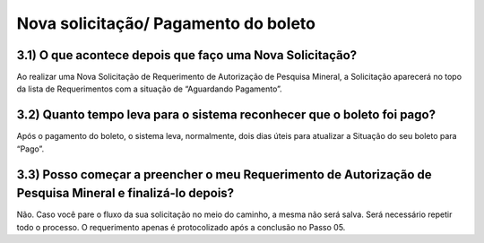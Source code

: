 Nova solicitação/ Pagamento do boleto
=======================================================================

3.1) O que acontece depois que faço uma Nova Solicitação?
-----------------------------------------------------------------------

Ao realizar uma Nova Solicitação de Requerimento de Autorização de Pesquisa Mineral, a Solicitação aparecerá no topo da lista de Requerimentos com a situação de “Aguardando Pagamento”. 

.. image:: ../imagens/imagem8.png

3.2) Quanto tempo leva para o sistema reconhecer que o boleto foi pago?
-----------------------------------------------------------------------

Após o pagamento do boleto, o sistema leva, normalmente, dois dias úteis para atualizar a Situação do seu boleto para “Pago”. 


3.3) Posso começar a preencher o meu Requerimento de Autorização de Pesquisa Mineral e finalizá-lo depois?
-----------------------------------------------------------------------

Não. Caso você pare o fluxo da sua solicitação no meio do caminho, a mesma não será salva. Será necessário repetir todo o processo. O requerimento apenas é protocolizado após a conclusão no Passo 05.


